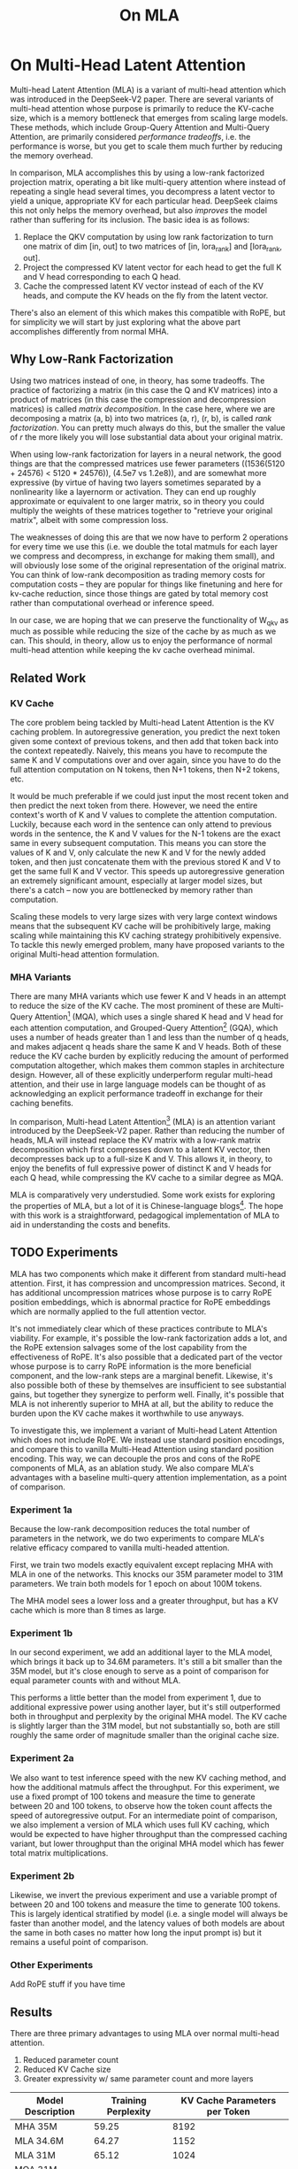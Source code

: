 #+TITLE: On MLA

* On Multi-Head Latent Attention

Multi-head Latent Attention (MLA) is a variant of multi-head attention which was introduced in the DeepSeek-V2 paper. There are several variants of multi-head attention whose purpose is primarily to reduce the KV-cache size, which is a memory bottleneck that emerges from scaling large models. These methods, which include Group-Query Attention and Multi-Query Attention, are primarily considered /performance tradeoffs/, i.e. the performance is worse, but you get to scale them much further by reducing the memory overhead.

In comparison, MLA accomplishes this by using a low-rank factorized projection matrix, operating a bit like multi-query attention where instead of repeating a single head several times, you decompress a latent vector to yield a unique, appropriate KV for each particular head. DeepSeek claims this not only helps the memory overhead, but also /improves/ the model rather than suffering for its inclusion. The basic idea is as follows:

1. Replace the QKV computation by using low rank factorization to turn one matrix of dim [in, out] to two matrices of [in, lora_rank] and [lora_rank, out].
2. Project the compressed KV latent vector for each head to get the full K and V head corresponding to each Q head.
3. Cache the compressed latent KV vector instead of each of the KV heads, and compute the KV heads on the fly from the latent vector.

There's also an element of this which makes this compatible with RoPE, but for simplicity we will start by just exploring what the above part accomplishes differently from normal MHA.

** Why Low-Rank Factorization

Using two matrices instead of one, in theory, has some tradeoffs. The practice of factorizing a matrix (in this case the Q and KV matrices) into a product of matrices (in this case the compression and decompression matrices) is called /matrix decomposition/. In the case here, where we are decomposing a matrix (a, b) into two matrices (a, r), (r, b), is called /rank factorization/. You can pretty much always do this, but the smaller the value of /r/ the more likely you will lose substantial data about your original matrix.

When using low-rank factorization for layers in a neural network, the good things are that the compressed matrices use fewer parameters ((1536(5120 + 24576) < 5120 * 24576)), (4.5e7 vs 1.2e8)), and are somewhat more expressive (by virtue of having two layers sometimes separated by a nonlinearity like a layernorm or activation. They can end up roughly approximate or equivalent to one larger matrix, so in theory you could multiply the weights of these matrices together to "retrieve your original matrix", albeit with some compression loss.

The weaknesses of doing this are that we now have to perform 2 operations for every time we use this (i.e. we double the total matmuls for each layer we compress and decompress, in exchange for making them small), and will obviously lose some of the original representation of the original matrix. You can think of low-rank decomposition as trading memory costs for computation costs -- they are popular for things like finetuning and here for kv-cache reduction, since those things are gated by total memory cost rather than computational overhead or inference speed. 

In our case, we are hoping that we can preserve the functionality of W_qkv as much as possible while reducing the size of the cache by as much as we can. This should, in theory, allow us to enjoy the performance of normal multi-head attention while keeping the kv cache overhead minimal.

** Related Work

*** KV Cache

The core problem being tackled by Multi-head Latent Attention is the KV caching problem. In autoregressive generation, you predict the next token given some context of previous tokens, and then add that token back into the context repeatedly. Naively, this means you have to recompute the same K and V computations over and over again, since you have to do the full attention computation on N tokens, then N+1 tokens, then N+2 tokens, etc. 

It would be much preferable if we could just input the most recent token and then predict the next token from there. However, we need the entire context's worth of K and V values to complete the attention computation. Luckily, because each word in the sentence can only attend to previous words in the sentence, the K and V values for the N-1 tokens are the exact same in every subsequent computation. This means you can store the values of K and V, only calculate the new K and V for the newly added token, and then just concatenate them with the previous stored K and V to get the same full K and V vector. This speeds up autoregressive generation an extremely significant amount, especially at larger model sizes, but there's a catch -- now you are bottlenecked by memory rather than computation. 

Scaling these models to very large sizes with very large context windows means that the subsequent KV cache will be prohibitively large, making scaling while maintaining this KV caching strategy prohibitively expensive. To tackle this newly emerged problem, many have proposed variants to the original Multi-head attention formulation.

*** MHA Variants

There are many MHA variants which use fewer K and V heads in an attempt to reduce the size of the KV cache. The most prominent of these are Multi-Query Attention[fn:1] (MQA), which uses a single shared K head and V head for each attention computation, and Grouped-Query Attention[fn:2] (GQA), which uses a number of heads greater than 1 and less than the number of q heads, and makes adjacent q heads share the same K and V heads. Both of these reduce the KV cache burden by explicitly reducing the amount of performed computation altogether, which makes them common staples in architecture design. However, all of these explicitly underperform regular multi-head attention, and their use in large language models can be thought of as acknowledging an explicit performance tradeoff in exchange for their caching benefits.

In comparison, Multi-head Latent Attention[fn:3] (MLA) is an attention variant introduced by the DeepSeek-V2 paper. Rather than reducing the number of heads, MLA will instead replace the KV matrix with a low-rank matrix decomposition which first compresses down to a latent KV vector, then decompresses back up to a full-size K and V. This allows it, in theory, to enjoy the benefits of full expressive power of distinct K and V heads for each Q head, while compressing the KV cache to a similar degree as MQA. 

MLA is comparatively very understudied. Some work exists for exploring the properties of MLA, but a lot of it is Chinese-language blogs[fn:4]. The hope with this work is a straightforward, pedagogical implementation of MLA to aid in understanding the costs and benefits.

** TODO Experiments

MLA has two components which make it different from standard multi-head attention. First, it has compression and uncompression matrices. Second, it has additional uncompression matrices whose purpose is to carry RoPE position embeddings, which is abnormal practice for RoPE embeddings which are normally applied to the full attention vector.

It's not immediately clear which of these practices contribute to MLA's viability. For example, it's possible the low-rank factorization adds a lot, and the RoPE extension salvages some of the lost capability from the effectiveness of RoPE.  It's also possible that a dedicated part of the vector whose purpose is to carry RoPE information is the more beneficial component, and the low-rank steps are a marginal benefit. Likewise, it's also possible both of these by themselves are insufficient to see substantial gains, but together they synergize to perform well. Finally, it's possible that MLA is not inherently superior to MHA at all, but the ability to reduce the burden upon the KV cache makes it worthwhile to use anyways.

To investigate this, we implement a variant of Multi-head Latent Attention which does not include RoPE. We instead use standard position encodings, and compare this to vanilla Multi-Head Attention using standard position encoding. This way, we can decouple the pros and cons of the RoPE components of MLA, as an ablation study. We also compare MLA's advantages with a baseline multi-query attention implementation, as a point of comparison.

*** Experiment 1a

Because the low-rank decomposition reduces the total number of parameters in the network, we do two experiments to compare MLA's relative efficacy compared to vanilla multi-headed attention. 

First, we train two models exactly equivalent except replacing MHA with MLA in one of the networks. This knocks our 35M parameter model to 31M parameters. We train both models for 1 epoch on about 100M tokens.

The MHA model sees a lower loss and a greater throughput, but has a KV cache which is more than 8 times as large. 

*** Experiment 1b

In our second experiment, we add an additional layer to the MLA model, which brings it back up to 34.6M parameters. It's still a bit smaller than the 35M model, but it's close enough to serve as a point of comparison for equal parameter counts with and without MLA.

This performs a little better than the model from experiment 1, due to additional expressive power using another layer, but it's still outperformed both in throughput and perplexity by the original MHA model. The KV cache is slightly larger than the 31M model, but not substantially so, both are still roughly the same order of magnitude smaller than the original cache size. 

*** Experiment 2a

We also want to test inference speed with the new KV caching method, and how the additional matmuls affect the throughput. For this experiment, we use a fixed prompt of 100 tokens and measure the time to generate between 20 and 100 tokens, to observe how the token count affects the speed of autoregressive output. For an intermediate point of comparison, we also implement a version of MLA which uses full KV caching, which would be expected to have higher throughput than the compressed caching variant, but lower throughput than the original MHA model which has fewer total matrix multiplications.

*** Experiment 2b

Likewise, we invert the previous experiment and use a variable prompt of between 20 and 100 tokens and measure the time to generate 100 tokens. This is largely identical stratified by model (i.e. a single model will always be faster than another model, and the latency values of both models are about the same in both cases no matter how long the input prompt is) but it remains a useful point of comparison.

*** Other Experiments

 Add RoPE stuff if you have time

** Results

There are three primary advantages to using MLA over normal multi-head attention. 

1. Reduced parameter count
2. Reduced KV Cache size
3. Greater expressivity w/ same parameter count and more layers

| Model Description | Training Perplexity | KV Cache Parameters per Token |
|-------------------+---------------------+-------------------------------|
| MHA 35M           |               59.25 |                          8192 |
| MLA 34.6M         |               64.27 |                          1152 |
| MLA 31M           |               65.12 |                          1024 |
| MQA 31M Baseline  |               65.79 |                           512 |

Experiment 1a focuses on the first of these -- We use an explicitly smaller model, and we get comparable (but slightly lower) performance from it.

Experiment 1b focuses on the third of these -- We use an explicitly "larger" model with roughly the same number of parameters. In this case, we spend our advantage from saved parameters on more layers. We still get lower performance here compared to full MHA, but it is a bit better than the model from experiment 1.

[[./figures/reference_training_curve.png]]

[[./figures/training_curve_31M.png]]

[[./figures/training_curve_34M.png]]

It is somewhat notable that the model outperforms MQA in training perplexity -- both of these methods scale the same in terms of cache size (2*d_head*layers vs 4*d_head*layers) so MLA can be thought of as using a roughly equivalent KV cache size as MQA while maintaining greater expressive power, at the cost of marginally slower inference. 

*** Inference Time Experiments

Contrary to what they describe in the DeepSeek-V2 paper, the modeling code for the open-sourced DeepSeek-V2 weights just uses regular full KV caching, rather than compressing KV and caching that. 

This is because it's slower if you have to do the decompression layer to retrieve KV from compressed KV, and if you have extra space, it's faster to just store those values directly.  it takes more memory, so it's really important if you want to do batched inference and serve to customers. It's also important to recognize that these operations are (roughly) equivalent -- the only major difference is that we cache earlier or later along the inference logic flow, not that we are ending up with substantially different values one way or the other.

You may ask: how different is the performance between compressed caching and full KV caching? We will implement two versions of ropeless MLA to see how much different it is: one using a compressed KV cache and one using the standard full KV cache similar to their open source modeling code. 

[[./figures/inference_100_in.png]]

[[./figures/inference_100_out.png]]

The above plots follow fairly nicely from the architectures they represent. The reference MHA implementation with full KV caching is faster than all the other models, since it performs fewer matmuls (due to not doing compression -> decompression operations). The 31M model is faster than the 34.6M model, and for both models full KV caching is faster than compressed KV caching (due to using fewer matmuls to uncompress K and V).

In all cases, we substantially see improved autoregressive generation time compared to not using a KV cache, and in the compressed KV case we see the memory requirements slashed a very large amount. 

** Discussion

In both cases, the network performed admirably. Likewise, in both cases, we substantially address the KV cache problem of scaling the model to very large sizes -- that the KV cache burden can be reduced substantially with not too much loss in performance is significant. In addition, the memory saved will grow with the size of the network: whereas Multi-Head Attention uses (2 * n_heads * d_heads * layers) KV cache per token, in comparison the ropeless MLA uses (d_compression * layer) or roughly (4 * d_heads * layers). At large model size, this is extremely, extremely large. [madsys-dev](https://github.com/madsys-dev/deepseekv2-profile/blob/924174cb5dc11fad24bdaad3fd820ebf87506368/workspace/blog/optimizing-mla.md) with a larger model saw a reduction from 81.92 kB cache per token to 1.15 kB per token, a reduction of 98.6% in size. To bring the KV cache from a major architectural bottleneck to a relative non-issue is certainly extremely noteworthy, even if the claimed superiority may not be a blanket case. 

However, it does seem to have lower throughput compared to normal attention -- both the additional layer and the addition of two matrices to replace one in every attention block adds some subtle but relatively noticable cost to inference time. You can use full KV caching to speed this up, but then you lose out on the largest benefit of the architecture in the first place (the very small KV cache), while still remaining slower than regular MHA. It's important to point this out relative to variants like multi-query attention, which are worse-performing than MLA, but are expressly /faster/ than regular multi-head attention due to reducing the total computation performed. 

Overall, we do not see the claimed equivalent-or-superior performance claimed in the DeepSeek-v2 paper with this ropeless variant of MLA. This could be for a variety of reasons:

1. The RoPE component of MLA, beyond being a simple hack, is what elevates the performance of MLA to at-or-above MHA
2. The superior performance of MLA emerges at larger scales, where both the model and the input sequences are much larger.
3. MHA and MLA could perform more comparably when dealing with actual measured capabilities, compared to training data perplexity -- it could be that MLA's higher perplexity represents a resistance to overfitting beyond being a genuinely useful metric for measuring performance.
4. MLA being more compatible with modern training paradigms like mixed-precision, etc.
5. MLA being synergistic with DeepSeek-V2's Mixture-of-Experts architecture, rather than being a general improvement

Future work here could include:
- Extending RopelessMLA to use RoPE
- using a much larger model on a bigger dataset to measure capability directly
- Optimizing the implementation further beyond this toy pedagogical implementation

MLA has demonstrated it's usefulness here in scaling up very large models. However, it remains to be seen if the claimed benefits extend to smaller models.

* Footnotes

[fn:4] https://github.com/madsys-dev/deepseekv2-profile/blob/924174cb5dc11fad24bdaad3fd820ebf87506368/workspace/blog/optimizing-mla.md 

[fn:3] https://arxiv.org/abs/2405.04434

[fn:2] https://arxiv.org/pdf/2305.13245 

[fn:1] https://arxiv.org/pdf/1911.02150 
